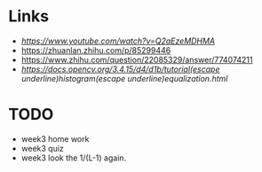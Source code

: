 * Links
- [[JPEG DCT, Discrete Cosine Transform (JPEG Pt2)- Computerphile][https://www.youtube.com/watch?v=Q2aEzeMDHMA]]
- https://zhuanlan.zhihu.com/p/85299446
- https://www.zhihu.com/question/22085329/answer/774074211
- [[histogram equalization][https://docs.opencv.org/3.4.15/d4/d1b/tutorial(escape underline)histogram(escape underline)equalization.html]]


* TODO
- week3 home work
- week3 quiz
- week3 look the 1/(L-1) again.